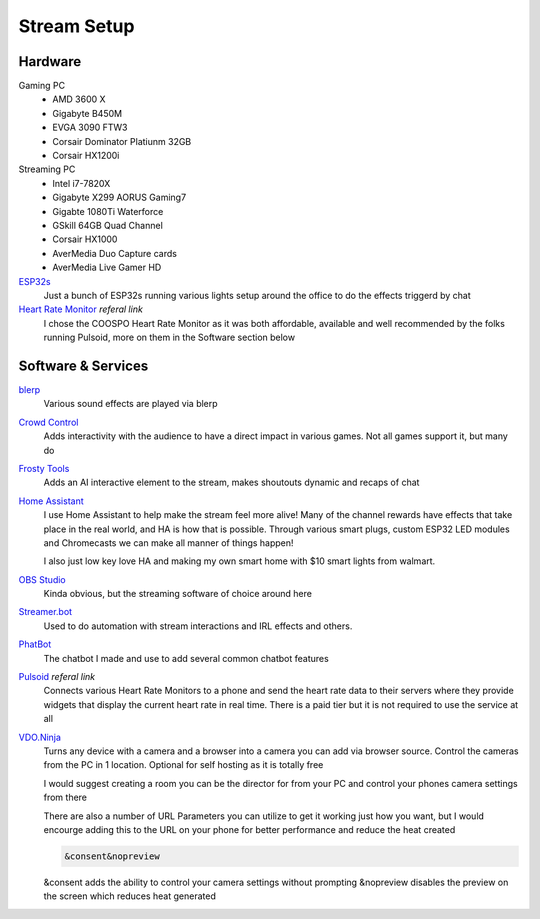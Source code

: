 Stream Setup
============

Hardware
--------

Gaming PC
	- AMD 3600 X
	- Gigabyte B450M
	- EVGA 3090 FTW3
	- Corsair Dominator Platiunm 32GB
	- Corsair HX1200i

Streaming PC
	- Intel i7-7820X
	- Gigabyte X299 AORUS Gaming7
	- Gigabte 1080Ti Waterforce
	- GSkill 64GB Quad Channel
	- Corsair HX1000
	- AverMedia Duo Capture cards
	- AverMedia Live Gamer HD

`ESP32s <https://www.aliexpress.com/item/4000093185394.html?spm=a2g0o.order_list.order_list_main.91.55fd1802Bvx6FJ>`_
	Just a bunch of ESP32s running various lights setup around the office to do the effects triggerd by chat

`Heart Rate Monitor <https://amzn.to/47eSrey>`_ *referal link*
	I chose the COOSPO Heart Rate Monitor as it was both affordable, available and well recommended by the folks running Pulsoid, more on them in the Software section below

Software & Services
-------------------

`blerp <https://blerp.com>`_
	Various sound effects are played via blerp

`Crowd Control <https://crowdcontrol.live>`_
	Adds interactivity with the audience to have a direct impact in various games. Not all games support it, but many do

`Frosty Tools <https://frostytools.com>`_
	Adds an AI interactive element to the stream, makes shoutouts dynamic and recaps of chat

`Home Assistant <https://www.home-assistant.io>`_
	I use Home Assistant to help make the stream feel more alive! Many of the channel rewards have effects that take place in the real world, and HA is how that is possible. Through various smart plugs, custom ESP32 LED modules and Chromecasts we can make all manner of things happen!

	I also just low key love HA and making my own smart home with $10 smart lights from walmart.

`OBS Studio <https://www.home-assistant.io>`_ 
	Kinda obvious, but the streaming software of choice around here

`Streamer.bot <https://streamer.bot>`_
	Used to do automation with stream interactions and IRL effects and others.

`PhatBot <https://phatbot.phat32.tv>`_
	The chatbot I made and use to add several common chatbot features

`Pulsoid <https://phat32.tv/pulsoid>`_ *referal link*
	Connects various Heart Rate Monitors to a phone and send the heart rate data to their servers where they provide widgets that display the current heart rate in real time. There is a paid tier but it is not required to use the service at all

`VDO.Ninja <https://vdo.ninja>`_
	Turns any device with a camera and a browser into a camera you can add via browser source. Control the cameras from the PC in 1 location. Optional for self hosting as it is totally free

	I would suggest creating a room you can be the director for from your PC and control your phones camera settings from there

	There are also a number of URL Parameters you can utilize to get it working just how you want, but I would encourge adding this to the URL on your phone for better performance and reduce the heat created

	.. code-block::

		&consent&nopreview

	&consent adds the ability to control your camera settings without prompting
	&nopreview disables the preview on the screen which reduces heat generated
